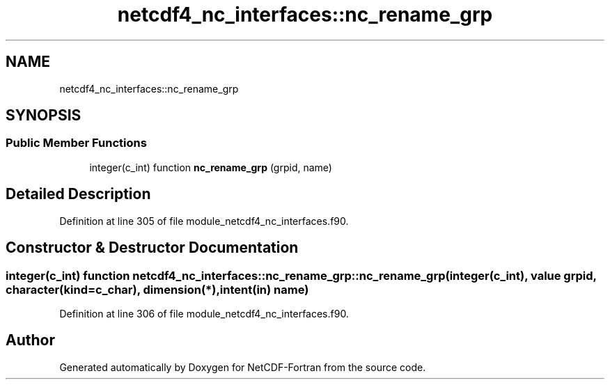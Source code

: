 .TH "netcdf4_nc_interfaces::nc_rename_grp" 3 "Wed Jan 17 2018" "Version 4.5.0-development" "NetCDF-Fortran" \" -*- nroff -*-
.ad l
.nh
.SH NAME
netcdf4_nc_interfaces::nc_rename_grp
.SH SYNOPSIS
.br
.PP
.SS "Public Member Functions"

.in +1c
.ti -1c
.RI "integer(c_int) function \fBnc_rename_grp\fP (grpid, name)"
.br
.in -1c
.SH "Detailed Description"
.PP 
Definition at line 305 of file module_netcdf4_nc_interfaces\&.f90\&.
.SH "Constructor & Destructor Documentation"
.PP 
.SS "integer(c_int) function netcdf4_nc_interfaces::nc_rename_grp::nc_rename_grp (integer(c_int), value grpid, character(kind=c_char), dimension(*), intent(in) name)"

.PP
Definition at line 306 of file module_netcdf4_nc_interfaces\&.f90\&.

.SH "Author"
.PP 
Generated automatically by Doxygen for NetCDF-Fortran from the source code\&.

